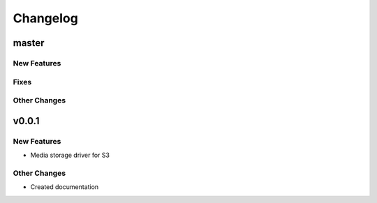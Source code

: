 *********
Changelog
*********

master
======

New Features
-------------

Fixes
-----

Other Changes
--------------

v0.0.1
======

New Features
-------------
* Media storage driver for S3

Other Changes
--------------
* Created documentation

